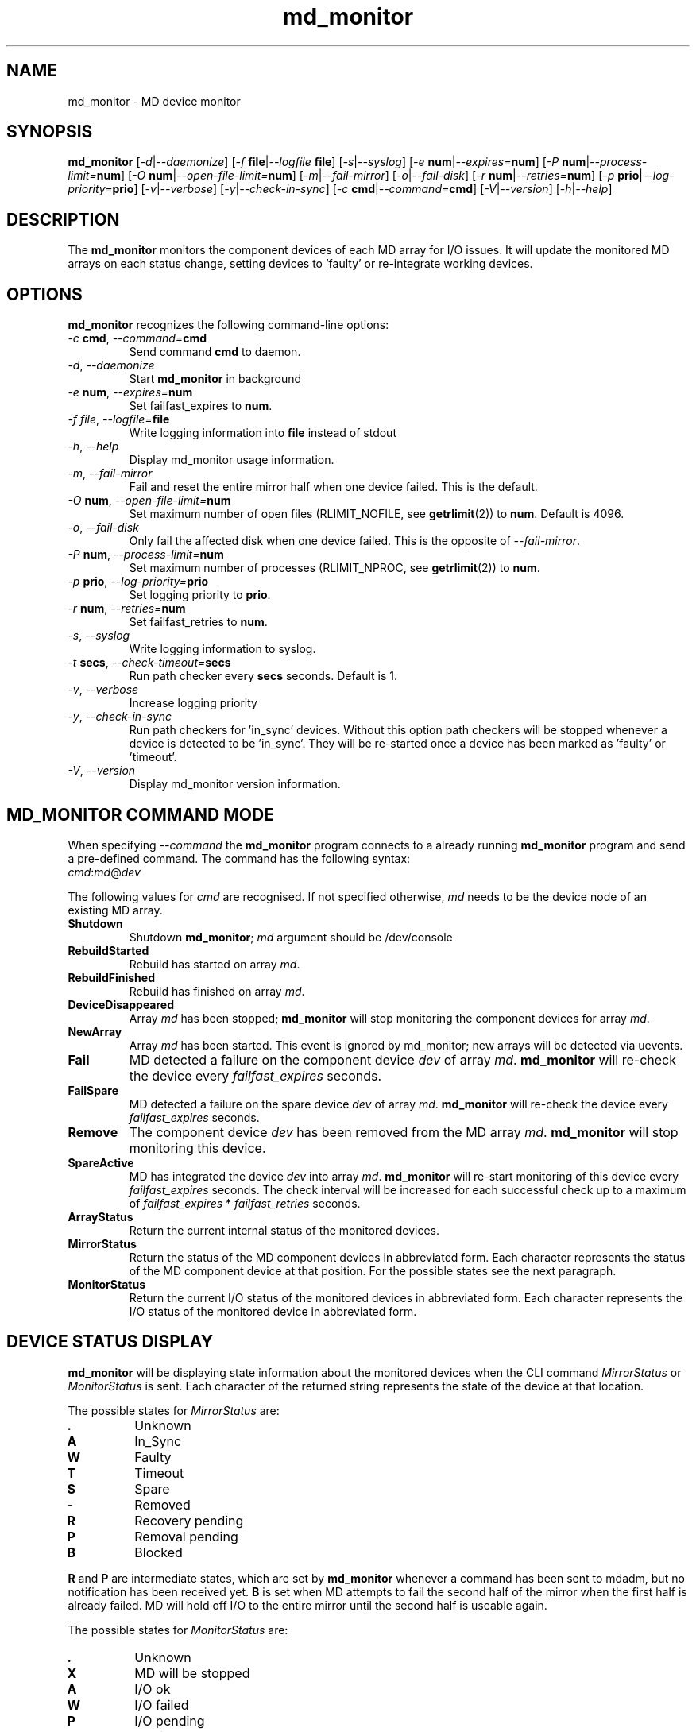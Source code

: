 .TH "md_monitor" "8" "Thu Nov 5 2015" "md_monitor 6.5"
.de bu
.IP \(bu
..
.SH NAME
md_monitor \- MD device monitor
.SH SYNOPSIS
.B md_monitor
[\fI-d\fR|\fI--daemonize\fR]
[\fI-f \fBfile\fR|\fI--logfile \fBfile\fR]
[\fI-s\fR|\fI--syslog\fR]
[\fI-e \fBnum\fR|\fI--expires=\fBnum\fR]
[\fI-P \fBnum\fR|\fI--process-limit=\fBnum\fR]
[\fI-O \fBnum\fR|\fI--open-file-limit=\fBnum\fR]
[\fI-m\fR|\fI--fail-mirror\fR]
[\fI-o\fR|\fI--fail-disk\fR]
[\fI-r \fBnum\fR|\fI--retries=\fBnum\fR]
[\fI-p \fBprio\fR|\fI--log-priority=\fBprio\fR]
[\fI-v\fR|\fI--verbose\fR]
[\fI-y\fR|\fI--check-in-sync\fR]
[\fI-c \fBcmd\fR|\fI--command=\fBcmd\fR]
[\fI-V\fR|\fI--version\fR]
[\fI-h\fR|\fI--help\fR]
.SH DESCRIPTION
.PP
The \fBmd_monitor\fR monitors the component devices of each MD array
for I/O issues. It will update the monitored MD arrays on each status
change, setting devices to 'faulty' or re-integrate working devices.
.SH OPTIONS
.PP
\fBmd_monitor\fR recognizes the following command-line options:
.TP
\fI-c \fBcmd\fR, \fI--command=\fBcmd\fR
Send command \fBcmd\fR to daemon.
.TP
\fI-d\fR, \fI--daemonize\fR
Start \fBmd_monitor\fR in background
.TP
\fI-e \fBnum\fR, \fI--expires=\fBnum\fR
Set failfast_expires to \fBnum\fR.
.TP
\fI-f \fIfile\fR, \fI--logfile=\fBfile\fR
Write logging information into \fBfile\fR instead of stdout
.TP
\fI-h\fR, \fI--help\fR
Display md_monitor usage information.
.TP
\fI-m\fR, \fI--fail-mirror\fR
Fail and reset the entire mirror half when one device failed.
This is the default.
.TP
\fI-O \fBnum\fR, \fI--open-file-limit=\fBnum\fR
Set maximum number of open files (RLIMIT_NOFILE, see \fBgetrlimit\fR(2))
to \fBnum\fR. Default is 4096.
.TP
\fI-o\fR, \fI--fail-disk\fR
Only fail the affected disk when one device failed.
This is the opposite of \fI--fail-mirror\fR.
.TP
\fI-P \fBnum\fR, \fI--process-limit=\fBnum\fR
Set maximum number of processes (RLIMIT_NPROC, see \fBgetrlimit\fR(2))
to \fBnum\fR.
.TP
\fI-p \fBprio\fR, \fI--log-priority=\fBprio\fR
Set logging priority to \fBprio\fR.
.TP
\fI-r \fBnum\fR, \fI--retries=\fBnum\fR
Set failfast_retries to \fBnum\fR.
.TP
\fI-s\fR, \fI--syslog\fR
Write logging information to syslog.
.TP
\fI-t \fBsecs\fR, \fI--check-timeout=\fBsecs\fR
Run path checker every \fBsecs\fR seconds. Default is 1.
.TP
\fI-v\fR, \fI--verbose\fR
Increase logging priority
.TP
\fI-y\fR, \fI--check-in-sync\fR
Run path checkers for 'in_sync' devices. Without this option
path checkers will be stopped whenever a device is detected
to be 'in_sync'. They will be re-started once a device has
been marked as 'faulty' or 'timeout'.
.TP
\fI-V\fR, \fI--version\fR
Display md_monitor version information.

.SH MD_MONITOR COMMAND MODE
When specifying \fI--command\fR the \fBmd_monitor\fR program connects
to a already running \fBmd_monitor\fR program and send a pre-defined
command. The command has the following syntax:
.TP
\fIcmd\fR:\fImd\fR@\fIdev\fR
.PP
The following values for \fIcmd\fR are recognised. If not specified
otherwise, \fImd\fR needs to be the device node of an existing MD array.
.TP
\fBShutdown\fR
Shutdown \fBmd_monitor\fR; \fImd\fR argument should be /dev/console
.TP
\fBRebuildStarted\fR
Rebuild has started on array \fImd\fR.
.TP
\fBRebuildFinished\fR
Rebuild has finished on array \fImd\fR.
.TP
\fBDeviceDisappeared\fR
Array \fImd\fR has been stopped; \fBmd_monitor\fR will stop
monitoring the component devices for array \fImd\fR.
.TP
\fBNewArray\fR
Array \fImd\fR has been started. This event is ignored
by md_monitor; new arrays will be detected via uevents.
.TP
\fBFail\fR
MD detected a failure on the component device \fIdev\fR of array
\fImd\fR. \fBmd_monitor\fR will re-check the device every
\fIfailfast_expires\fR seconds.
.TP
\fBFailSpare\fR
MD detected a failure on the spare device \fIdev\fR of array
\fImd\fR. \fBmd_monitor\fR will re-check the device every
\fIfailfast_expires\fR seconds.
.TP
\fBRemove\fR
The component device \fIdev\fR has been removed
from the MD array \fImd\fR. \fBmd_monitor\fR will stop
monitoring this device.
.TP
\fBSpareActive\fR
MD has integrated the device \fIdev\fR into array
\fImd\fR. \fBmd_monitor\fR will re-start monitoring of this device
every \fIfailfast_expires\fR seconds. The check interval will be
increased for each successful check up to a maximum of
\fIfailfast_expires\fR * \fIfailfast_retries\fR seconds.
.TP
\fBArrayStatus\fR
Return the current internal status of the monitored devices.
.TP
\fBMirrorStatus\fR
Return the status of the MD component devices in abbreviated form.
Each character represents the status of the MD component device
at that position. For the possible states see the next paragraph.
.TP
\fBMonitorStatus\fR
Return the current I/O status of the monitored devices in
abbreviated form. Each character represents the I/O status
of the monitored device in abbreviated form.

.SH DEVICE STATUS DISPLAY
\fBmd_monitor\fR will be displaying state information about the
monitored devices when the CLI command \fIMirrorStatus\fR or
\fIMonitorStatus\fR is sent. Each character of the returned string
represents the state of the device at that location.
.PP
The possible states for \fIMirrorStatus\fR are:
.TP
\fB.\fR
Unknown
.TP
\fBA\fR
In_Sync
.TP
\fBW\fR
Faulty
.TP
\fBT\fR
Timeout
.TP
\fBS\fR
Spare
.TP
\fB-\fR
Removed
.TP
\fBR\fR
Recovery pending
.TP
\fBP\fR
Removal pending
.TP
\fBB\fR
Blocked
.PP
\fBR\fR and \fBP\fR are intermediate states, which are set by
\fBmd_monitor\fR whenever a command has been sent to mdadm, but no
notification has been received yet.
\fBB\fR is set when MD attempts to fail the second half of the mirror
when the first half is already failed. MD will hold off I/O to the
entire mirror until the second half is useable again.
.PP
The possible states for \fIMonitorStatus\fR are:
.TP
\fB.\fR
Unknown
.TP
\fBX\fR
MD will be stopped
.TP
\fBA\fR
I/O ok
.TP
\fBW\fR
I/O failed
.TP
\fBP\fR
I/O pending
.TP
\fBT\fR
I/O timeout
\fB-\fR
Removed
\fBS\fR
Spare
\fBR\fR
Recovery
.PP
\fBP\fR and \fBT\fR describe the same condition, ie I/O has been
stalled. The state will switch from \fBP\fR to \fBT\fR when the
timeout as set by \fIfailfast_expires\fR * \fIfailfast_retries\fR
seconds has expired. \fB-\fR, \fBS\fR, and \fBR\fR, are steps MD
takes to recover a device; first the device will be removed, then
it will be re-added as a 'spare' device, and then recovery will be
starting for re-adding the spare device into the MD array.

.SH THEORY OF OPERATION
\fBmd_monitor\fR sets up a path checker thread for each MD component
device. This path checker will issue every \fIcheck-time\fR seconds an
asynchronous I/O request to the device. It will then wait up to
\fIfailfast_expires\fR * \fIfailfast_retries\fR seconds for this I/O
to complete.
If no response has been received during that time, the monitor status
for this path is set to \fII/O timeout\fR. If the I/O completed the
monitor status for this path will be set to \fII/O ok\fR or \fII/O failed\fR,
depending on whether the I/O completed without error or not.
If the path checker has been interrupted during waiting, the monitor
status for this path will be set to \fII/O pending\fR.
After the monitor status has been updated, the path checker thread will
update the MD status for this device and invoke an action, depending on
these two states.
If \fIcheck-in-sync\fR has been specified the path checker continue to
run even for \fIin_sync\fR paths. Otherwise the path checker be stopped
when a path is marked as \fIin_sync\fR.
Path checkers will be restarted whenever a device is marked
as \fIfaulty\fR or \fItimeout\fR.

.SH MDADM INTEGRATION
\fBmd_monitor\fR listens to udev events for any device changes. It
is designed to integrate into MD via the \fI\-\-monitor\fR
functionality of \fBmdadm\fR.
.PP
To use this function \fBmdadm\fR needs to be started with
.TP
\fBmdadm --monitor --scan --program=\fImd_script\fR
.PP
where \fImd_script\fR is a bash script containing eg:

.RS 1
#!/bin/bash
.br
# MD monitor script
.br
#
.br
.br
EVENT=$1
.br
MD=$2
.br
DEV=$3
.br
.br
/sbin/md_monitor -c "${EVENT}:${MD}@${DEV}"
.br
.RE
.PP
A default \fImd_script\fR is installed at
\fR/usr/share/misc/md_notify_device.sh\fR.
.PP
It is recommended to use an \fI/etc/mdadm.conf\fR configuration file
when using \fBmd_monitor\fR to monitor MD arrays.
To enable automatic device assembly into MD arrays the configuration
file should include the lines:

.RS 1
.fC
.br
POLICY action=re-add
.br
AUTO -all
.br
.fR
.RE
.PP
It is recommended to include these line when using md_monitor.

.SH VERSIONS
This manual page documents md_monitor version 4.26.

.SH FILES
.TP
.I /usr/share/misc/md_notify_device.sh
Default \fBmd_monitor\fR script.
.TP
.I /etc/mdadm.conf
MD configuration file
.SH SEE ALSO
.IR
mdadm(8), mdadm.conf(7)

